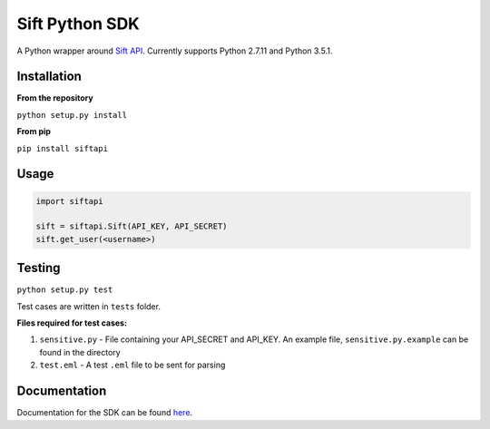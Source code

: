===============
Sift Python SDK
===============

A Python wrapper around `Sift API <http://sift.easilydo.com>`_. Currently
supports Python 2.7.11 and Python 3.5.1.

Installation
------------

**From the repository**

``python setup.py install``

**From pip**

``pip install siftapi``

Usage
-----
.. code-block:: python

  import siftapi

  sift = siftapi.Sift(API_KEY, API_SECRET)
  sift.get_user(<username>)

Testing
-------

``python setup.py test``

Test cases are written in ``tests`` folder.

**Files required for test cases:**

1. ``sensitive.py`` - File containing your API_SECRET and API_KEY. An example
   file, ``sensitive.py.example`` can be found in the directory
2. ``test.eml`` - A test ``.eml`` file to be sent for parsing

Documentation
-------------

Documentation for the SDK can be found `here`_.

.. _here: https://github.com/agent8/sift-python-sdk/blob/master/sift_sdk/python/docs/API.rst

